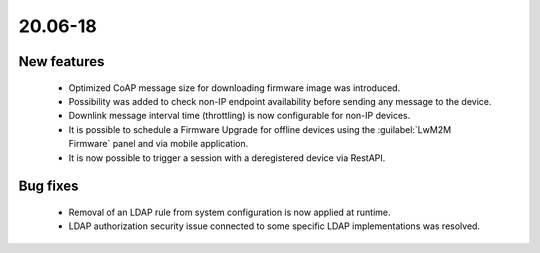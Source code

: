 .. _A_20.06-18:

20.06-18
========

New features
------------

 * Optimized CoAP message size for downloading firmware image was introduced.
 * Possibility was added to check non-IP endpoint availability before sending any message to the device.
 * Downlink message interval time (throttling) is now configurable for non-IP devices.
 * It is possible to schedule a Firmware Upgrade for offline devices using the :guilabel:`LwM2M Firmware` panel and via mobile application.
 * It is now possible to trigger a session with a deregistered device via RestAPI.

Bug fixes
---------

 * Removal of an LDAP rule from system configuration is now applied at runtime.
 * LDAP authorization security issue connected to some specific LDAP implementations was resolved.
